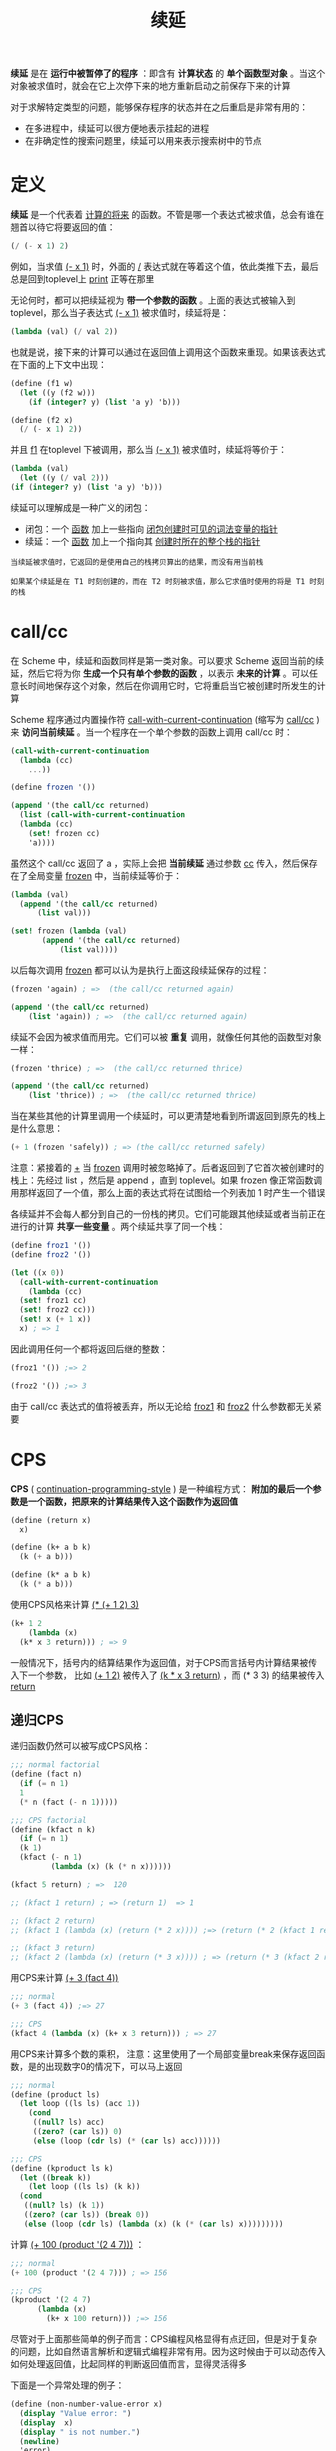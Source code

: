 #+TITLE: 续延
#+HTML_HEAD: <link rel="stylesheet" type="text/css" href="css/main.css" />
#+OPTIONS: num:nil timestamp:nil 

*续延* 是在 *运行中被暂停了的程序* ：即含有 *计算状态* 的 *单个函数型对象* 。当这个对象被求值时，就会在它上次停下来的地方重新启动之前保存下来的计算

对于求解特定类型的问题，能够保存程序的状态并在之后重启是非常有用的：
+ 在多进程中，续延可以很方便地表示挂起的进程
+ 在非确定性的搜索问题里，续延可以用来表示搜索树中的节点

* 定义
  *续延* 是一个代表着 _计算的将来_ 的函数。不管是哪一个表达式被求值，总会有谁在翘首以待它将要返回的值：
  #+BEGIN_SRC scheme
  (/ (- x 1) 2)
  #+END_SRC
  例如，当求值  _(- x 1)_ 时，外面的 _/_ 表达式就在等着这个值，依此类推下去，最后总是回到toplevel上 _print_ 正等在那里

  无论何时，都可以把续延视为 *带一个参数的函数* 。上面的表达式被输入到 toplevel，那么当子表达式 _(- x 1)_ 被求值时，续延将是：
  #+BEGIN_SRC scheme
  (lambda (val) (/ val 2))
  #+END_SRC

  也就是说，接下来的计算可以通过在返回值上调用这个函数来重现。如果该表达式在下面的上下文中出现：
  #+BEGIN_SRC scheme
  (define (f1 w)
    (let ((y (f2 w)))
      (if (integer? y) (list 'a y) 'b)))

  (define (f2 x)
    (/ (- x 1) 2))
  #+END_SRC

  并且 _f1_ 在toplevel 下被调用，那么当 _(- x 1)_ 被求值时，续延将等价于：
  #+BEGIN_SRC scheme
    (lambda (val)
      (let ((y (/ val 2)))
	(if (integer? y) (list 'a y) 'b)))
  #+END_SRC

  续延可以理解成是一种广义的闭包：
  + 闭包：一个 _函数_ 加上一些指向 _闭包创建时可见的词法变量的指针_
  + 续延：一个 _函数_ 加上一个指向其 _创建时所在的整个栈的指针_ 

  #+BEGIN_EXAMPLE
    当续延被求值时，它返回的是使用自己的栈拷贝算出的结果，而没有用当前栈

    如果某个续延是在 T1 时刻创建的，而在 T2 时刻被求值，那么它求值时使用的将是 T1 时刻的栈
  #+END_EXAMPLE

* call/cc
  在 Scheme 中，续延和函数同样是第一类对象。可以要求 Scheme 返回当前的续延，然后它将为你 *生成一个只有单个参数的函数* ，以表示 *未来的计算* 。可以任意长时间地保存这个对象，然后在你调用它时，它将重启当它被创建时所发生的计算

  Scheme 程序通过内置操作符 _call-with-current-continuation_ (缩写为 _call/cc_ ) 来 *访问当前续延* 。当一个程序在一个单个参数的函数上调用 call/cc 时：

  #+BEGIN_SRC scheme
  (call-with-current-continuation
    (lambda (cc)
      ...)) 
  #+END_SRC

  #+BEGIN_SRC scheme
  (define frozen '())

  (append '(the call/cc returned)
    (list (call-with-current-continuation
	(lambda (cc)
	  (set! frozen cc)
	  'a))))
  #+END_SRC

  虽然这个 call/cc 返回了 a ，实际上会把 *当前续延* 通过参数 _cc_ 传入，然后保存在了全局变量 _frozen_ 中，当前续延等价于：

  #+BEGIN_SRC scheme
  (lambda (val)
    (append '(the call/cc returned)
	    (list val)))

  (set! frozen (lambda (val)
		 (append '(the call/cc returned)
			 (list val))))
  #+END_SRC

  以后每次调用 _frozen_ 都可以认为是执行上面这段续延保存的过程：
  #+BEGIN_SRC scheme
  (frozen 'again) ; =>  (the call/cc returned again) 

  (append '(the call/cc returned)
	  (list 'again)) ; =>  (the call/cc returned again) 
  #+END_SRC 

  续延不会因为被求值而用完。它们可以被 *重复* 调用，就像任何其他的函数型对象一样：
  #+BEGIN_SRC scheme
  (frozen 'thrice) ; =>  (the call/cc returned thrice) 

  (append '(the call/cc returned)
	  (list 'thrice)) ; =>  (the call/cc returned thrice) 
  #+END_SRC

  当在某些其他的计算里调用一个续延时，可以更清楚地看到所谓返回到原先的栈上是什么意思：

  #+BEGIN_SRC scheme
  (+ 1 (frozen 'safely)) ; => (the call/cc returned safely)
  #+END_SRC

  注意：紧接着的 _+_ 当 _frozen_ 调用时被忽略掉了。后者返回到了它首次被创建时的栈上：先经过 list ，然后是 append ，直到 toplevel。如果 frozen 像正常函数调用那样返回了一个值，那么上面的表达式将在试图给一个列表加 1 时产生一个错误

  各续延并不会每人都分到自己的一份栈的拷贝。它们可能跟其他续延或者当前正在进行的计算 *共享一些变量* 。两个续延共享了同一个栈：

  #+BEGIN_SRC scheme
  (define froz1 '())
  (define froz2 '())

  (let ((x 0))
    (call-with-current-continuation
      (lambda (cc)
	(set! froz1 cc)
	(set! froz2 cc)))
    (set! x (+ 1 x))
    x) ; => 1
  #+END_SRC

  因此调用任何一个都将返回后继的整数：
  #+BEGIN_SRC scheme
  (froz1 '()) ;=> 2

  (froz2 '()) ;=> 3
  #+END_SRC

  由于 call/cc 表达式的值将被丢弃，所以无论给 _froz1_ 和 _froz2_ 什么参数都无关紧要

* CPS 
  *CPS* ( _continuation-programming-style_ ) 是一种编程方式： *附加的最后一个参数是一个函数，把原来的计算结果传入这个函数作为返回值* 

  #+BEGIN_SRC scheme
  (define (return x)
    x)

  (define (k+ a b k)
    (k (+ a b)))

  (define (k* a b k)
    (k (* a b))) 
  #+END_SRC 

  使用CPS风格来计算 _(* (+ 1 2) 3)_ 
  #+BEGIN_SRC scheme
  (k+ 1 2
      (lambda (x)
	(k* x 3 return))) ; => 9
  #+END_SRC

  一般情况下，括号内的结算结果作为返回值，对于CPS而言括号内计算结果被传入下一个参数， 比如 _(+ 1 2)_ 被传入了 _(k * x 3 return)_ ，而 (* 3 3) 的结果被传入 _return_ 

** 递归CPS 
   递归函数仍然可以被写成CPS风格：
   #+BEGIN_SRC scheme
  ;;; normal factorial
  (define (fact n)
    (if (= n 1) 
	1
	(* n (fact (- n 1)))))

  ;;; CPS factorial
  (define (kfact n k)
    (if (= n 1) 
	(k 1)
	(kfact (- n 1)
	       (lambda (x) (k (* n x))))))

  (kfact 5 return) ; =>  120

  ;; (kfact 1 return) ; => (return 1)  => 1 

  ;; (kfact 2 return) 
  ;; (kfact 1 (lambda (x) (return (* 2 x)))) ;=> (return (* 2 (kfact 1 return))) => 2 

  ;; (kfact 3 return)
  ;; (kfact 2 (lambda (x) (return (* 3 x)))) ; => (return (* 3 (kfact 2 return))) => 6  
   #+END_SRC

   用CPS来计算 _(+ 3 (fact 4))_  
   #+BEGIN_SRC scheme
  ;;; normal
  (+ 3 (fact 4)) ;=> 27

  ;;; CPS
  (kfact 4 (lambda (x) (k+ x 3 return))) ; => 27 
   #+END_SRC

   用CPS来计算多个数的乘积， 注意：这里使用了一个局部变量break来保存返回函数，是的出现数字0的情况下，可以马上返回
   #+BEGIN_SRC scheme
  ;;; normal
  (define (product ls)
    (let loop ((ls ls) (acc 1))
      (cond
       ((null? ls) acc)
       ((zero? (car ls)) 0)
       (else (loop (cdr ls) (* (car ls) acc))))))

  ;;; CPS
  (define (kproduct ls k)
    (let ((break k))
      (let loop ((ls ls) (k k))
	(cond
	 ((null? ls) (k 1))
	 ((zero? (car ls)) (break 0))
	 (else (loop (cdr ls) (lambda (x) (k (* (car ls) x)))))))))
   #+END_SRC

   计算 _(+ 100 (product '(2 4 7)))_ ：
   #+BEGIN_SRC scheme
  ;;; normal
  (+ 100 (product '(2 4 7))) ; => 156 

  ;;; CPS
  (kproduct '(2 4 7)
	    (lambda (x)
	      (k+ x 100 return))) ;=> 156
   #+END_SRC

   尽管对于上面那些简单的例子而言：CPS编程风格显得有点迂回，但是对于复杂的问题，比如自然语言解析和逻辑式编程非常有用。因为这时候由于可以动态传入如何处理返回值，比起同样的判断返回值而言，显得灵活得多 

   下面是一个异常处理的例子：

   #+BEGIN_SRC scheme
  (define (non-number-value-error x)
    (display "Value error: ")
    (display  x)
    (display " is not number.")
    (newline)
    'error)

  (define (kproduct ls k k-value-error)
    (let ((break k))
      (let loop ((ls ls) (k k))
	(cond
	 ((null? ls) (k 1))
	 ((not (number? (car ls))) (k-value-error (car ls)))
	 ((zero? (car ls)) (break 0))
	 (else (loop (cdr ls) (lambda (x) (k (* (car ls) x)))))))))
   #+END_SRC

   测试结果：
   #+BEGIN_SRC scheme
  ;;; valid
  (kproduct '(2 4 7) 
	    (lambda (x) (k+ x 100 return)) 
	    non-number-value-error) ; => 156

  ;;; invalid
  (kproduct '(2 4 7 hoge) 
	    (lambda (x) (k+ x 100 return)) 
	    non-number-value-error)

  ;; Value error: hoge is not number.
  ;; => error
   #+END_SRC

** 续延和CPS
   实际上CPS风格的最后一个参数，就可以被认为是当前的续延。所以一种通用的实现续延的方式就是 *通过遍历代码，把代码转换成CPS风格来得到当前续延*

* 应用

** 实现amb 
   _amb-fail_ 是最近一个失败的分支设置的函数。如果执行没有参数的 _(amb)_ 就会转到这个 _amb-fail_

   这个例子里，把 _amb-fail_ 被初始化为打印 _amb tree exhausted_ ：

   #+BEGIN_SRC scheme
  (define amb-fail '*)

  (define initialize-amb-fail
    (lambda ()
      (set! amb-fail
	(lambda ()
	  (error "amb tree exhausted")))))

  (initialize-amb-fail)
   #+END_SRC

   利用 _宏_ 来定义 _amb_ 操作符：
   #+BEGIN_SRC scheme
  (define-syntax amb
    (syntax-rules ()
      ((_) (amb-fail))
      ((_ a) a)
      ((_ a b ...)
       (let ((prev-amb-fail amb-fail)) ; 把全局变量 amb-fail 赋值给 prev-amb-fail 供回溯 ;; 这里是续延1 
	 (call/cc ;调用下面的匿名函数 lambda (k) ...  
	  (lambda (k) ; 续延1 作为参数 k 传入
	    (set! amb-fail ; 设置全局变量 amb-fail 为下面匿名函数
		  (lambda () ; 如果 (k a) 调用失败，会调用下面的函数
		    (set! amb-fail prev-amb-fail) ; 恢复全局变量 amb-fail 为续延1时候的值
		    (k (amb b ...)))) ; 在续延1 时候求值 b 表达式
	    (k a))))))) ; 续延1 时候求值 a 表达式，如果求值失败，调用 amb-fail
   #+END_SRC

   通过实例来理解这个宏：

   #+BEGIN_SRC scheme
  (amb 1 2 3) ; => 1
  ;;;;;;;;;;;;;;;;;;;;;;;;;;;;;;;;;;;;;;;;;;;;;;;;;;;;;;;;;;;;;;;;;;;;;;;;;;;;;;;;;;;;;;;;;;;;;;;;;;;;;;;;;;;;;;;;;;;;;
  ;; 每调用一次 amb 都会触发 (amb-fail) 的调用，转而调用宏中的 (k (amb b) ...) ，这在保存的续延1中去求值下一个表达式 ;;
  ;;;;;;;;;;;;;;;;;;;;;;;;;;;;;;;;;;;;;;;;;;;;;;;;;;;;;;;;;;;;;;;;;;;;;;;;;;;;;;;;;;;;;;;;;;;;;;;;;;;;;;;;;;;;;;;;;;;;;
  (amb) ; => 2
  (amb) ; => 3
  (amb) ;amb tree exhausted

  (if (amb (> 1 2) (< 2 1) (> 5 1))
       1
       (amb)) 
  ;; => 1
   #+END_SRC

*** 逻辑问题
